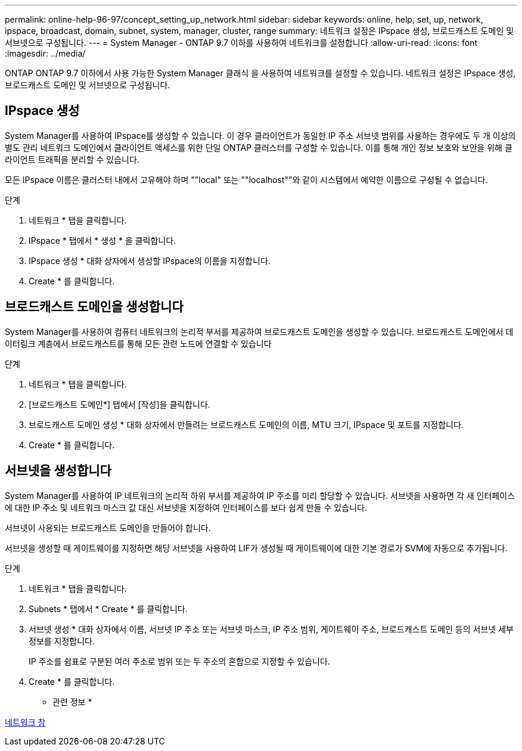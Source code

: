 ---
permalink: online-help-96-97/concept_setting_up_network.html 
sidebar: sidebar 
keywords: online, help, set, up, network, ipspace, broadcast, domain, subnet, system, manager, cluster, range 
summary: 네트워크 설정은 IPspace 생성, 브로드캐스트 도메인 및 서브넷으로 구성됩니다. 
---
= System Manager - ONTAP 9.7 이하를 사용하여 네트워크를 설정합니다
:allow-uri-read: 
:icons: font
:imagesdir: ../media/


[role="lead"]
ONTAP ONTAP 9.7 이하에서 사용 가능한 System Manager 클래식 을 사용하여 네트워크를 설정할 수 있습니다. 네트워크 설정은 IPspace 생성, 브로드캐스트 도메인 및 서브넷으로 구성됩니다.



== IPspace 생성

System Manager를 사용하여 IPspace를 생성할 수 있습니다. 이 경우 클라이언트가 동일한 IP 주소 서브넷 범위를 사용하는 경우에도 두 개 이상의 별도 관리 네트워크 도메인에서 클라이언트 액세스를 위한 단일 ONTAP 클러스터를 구성할 수 있습니다. 이를 통해 개인 정보 보호와 보안을 위해 클라이언트 트래픽을 분리할 수 있습니다.

모든 IPspace 이름은 클러스터 내에서 고유해야 하며 ""local" 또는 ""localhost""와 같이 시스템에서 예약한 이름으로 구성될 수 없습니다.

.단계
. 네트워크 * 탭을 클릭합니다.
. IPspace * 탭에서 * 생성 * 을 클릭합니다.
. IPspace 생성 * 대화 상자에서 생성할 IPspace의 이름을 지정합니다.
. Create * 를 클릭합니다.




== 브로드캐스트 도메인을 생성합니다

System Manager를 사용하여 컴퓨터 네트워크의 논리적 부서를 제공하여 브로드캐스트 도메인을 생성할 수 있습니다. 브로드캐스트 도메인에서 데이터링크 계층에서 브로드캐스트를 통해 모든 관련 노드에 연결할 수 있습니다

.단계
. 네트워크 * 탭을 클릭합니다.
. [브로드캐스트 도메인*] 탭에서 [작성]을 클릭합니다.
. 브로드캐스트 도메인 생성 * 대화 상자에서 만들려는 브로드캐스트 도메인의 이름, MTU 크기, IPspace 및 포트를 지정합니다.
. Create * 를 클릭합니다.




== 서브넷을 생성합니다

System Manager를 사용하여 IP 네트워크의 논리적 하위 부서를 제공하여 IP 주소를 미리 할당할 수 있습니다. 서브넷을 사용하면 각 새 인터페이스에 대한 IP 주소 및 네트워크 마스크 값 대신 서브넷을 지정하여 인터페이스를 보다 쉽게 만들 수 있습니다.

서브넷이 사용되는 브로드캐스트 도메인을 만들어야 합니다.

서브넷을 생성할 때 게이트웨이를 지정하면 해당 서브넷을 사용하여 LIF가 생성될 때 게이트웨이에 대한 기본 경로가 SVM에 자동으로 추가됩니다.

.단계
. 네트워크 * 탭을 클릭합니다.
. Subnets * 탭에서 * Create * 를 클릭합니다.
. 서브넷 생성 * 대화 상자에서 이름, 서브넷 IP 주소 또는 서브넷 마스크, IP 주소 범위, 게이트웨이 주소, 브로드캐스트 도메인 등의 서브넷 세부 정보를 지정합니다.
+
IP 주소를 쉼표로 구분된 여러 주소로 범위 또는 두 주소의 혼합으로 지정할 수 있습니다.

. Create * 를 클릭합니다.


* 관련 정보 *

xref:reference_network_window.adoc[네트워크 창]
